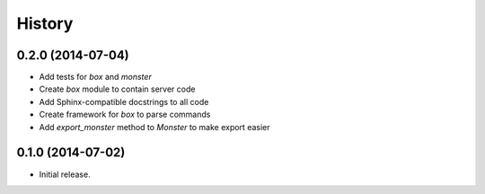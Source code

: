 .. :changelog:

History
-------

0.2.0 (2014-07-04)
==================

* Add tests for `box` and `monster`
* Create `box` module to contain server code
* Add Sphinx-compatible docstrings to all code
* Create framework for `box` to parse commands
* Add `export_monster` method to `Monster` to make export easier

0.1.0 (2014-07-02)
==================

* Initial release.